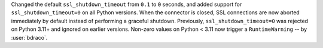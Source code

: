 Changed the default ``ssl_shutdown_timeout`` from ``0.1`` to ``0`` seconds, and added support for ``ssl_shutdown_timeout=0`` on all Python versions. When the connector is closed, SSL connections are now aborted immediately by default instead of performing a graceful shutdown. Previously, ``ssl_shutdown_timeout=0`` was rejected on Python 3.11+ and ignored on earlier versions. Non-zero values on Python < 3.11 now trigger a ``RuntimeWarning`` -- by :user:`bdraco`.
